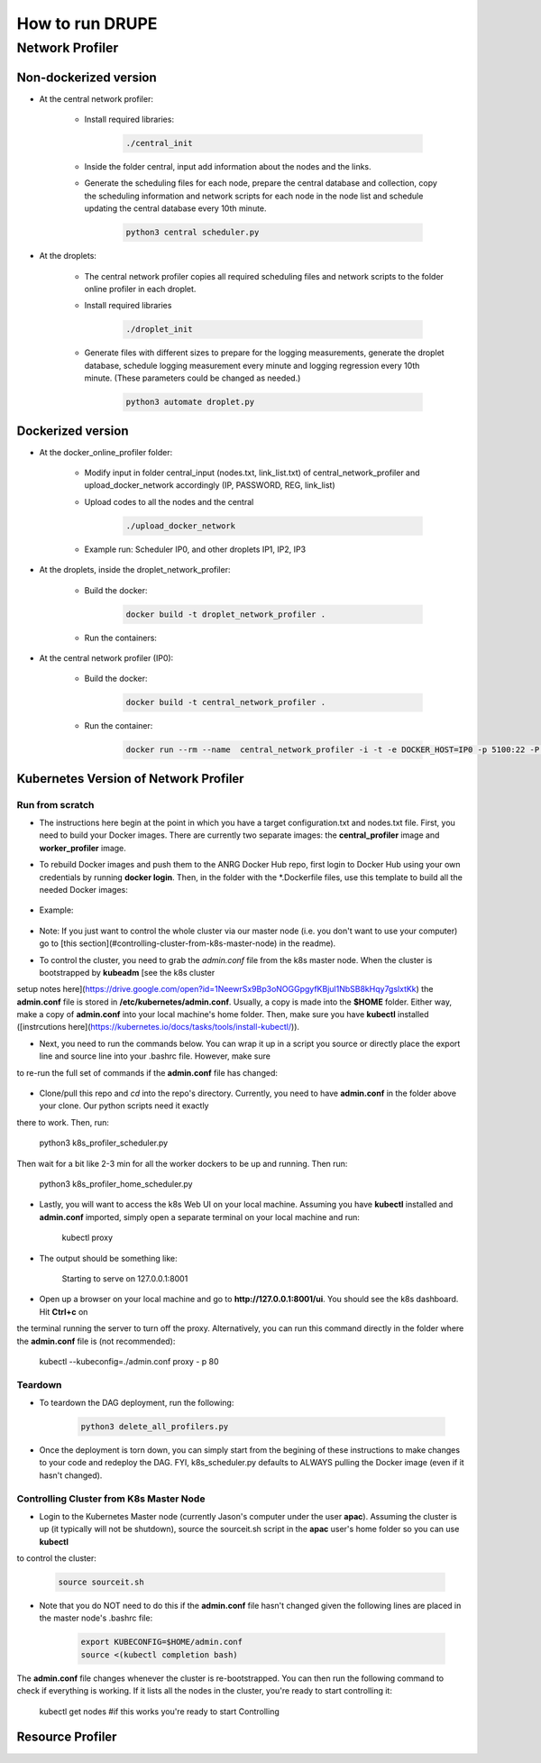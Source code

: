 How to run DRUPE
****************



Network Profiler
================


Non-dockerized version
----------------------

- At the central network profiler:
    
    - Install required libraries: 

		.. code-block:: bash

		    ./central_init 

    - Inside the folder central, input add information about the nodes and the links.
    
    - Generate the scheduling files for each node, prepare the central database and collection, copy the scheduling information and network scripts for each node in the node list and schedule updating the central database every 10th minute.

		.. code-block:: python

		    python3 central scheduler.py 

- At the droplets:

    - The central network profiler copies all required scheduling files and network scripts to the folder online profiler in each droplet.
     
    - Install required libraries

	    .. code-block:: bash

			    ./droplet_init 

    - Generate files with different sizes to prepare for the logging measurements, generate the droplet database, schedule logging measurement every minute and logging regression every 10th minute. (These parameters could be changed as needed.)

    	.. code-block:: python

		    python3 automate droplet.py



Dockerized version
------------------

- At the docker_online_profiler folder:
    
    - Modify input in folder central_input (nodes.txt, link_list.txt) of central_network_profiler and upload_docker_network accordingly (IP, PASSWORD, REG, link_list)

    - Upload codes to all the nodes and the central

    	.. code-block:: bash

		    ./upload_docker_network  

    - Example run: Scheduler IP0, and other droplets IP1, IP2, IP3

- At the droplets, inside the droplet_network_profiler:

    - Build the docker: 

    	.. code-block:: bash

		    docker build -t droplet_network_profiler .

    
    - Run the containers:

    	.. code-block:: bash
    		:linenos:

	        docker run --rm --name droplet_network_profiler -t -i -e DOCKER_HOST=IP1 -p 5100:22 -P droplet_network_profiler
	        docker run --rm --name droplet_network_profiler -t -i -e DOCKER_HOST=IP2 -p 5100:22 -P droplet_network_profiler
	        docker run --rm --name droplet_network_profiler -t -i -e DOCKER_HOST=IP3 -p 5100:22 -P droplet_network_profiler

- At the central network profiler (IP0):
     
    - Build the docker: 

    	.. code-block:: bash

		    docker build -t central_network_profiler .

    - Run the container:

    	.. code-block:: bash

        	docker run --rm --name  central_network_profiler -i -t -e DOCKER_HOST=IP0 -p 5100:22 -P central_network_profiler


Kubernetes Version of Network Profiler
--------------------------------------

Run from scratch
^^^^^^^^^^^^^^^^

- The instructions here begin at the point in which you have a target configuration.txt and nodes.txt file. First, you need to build your Docker images. There are currently two separate images: the **central_profiler** image and **worker_profiler** image.

- To rebuild Docker images and push them to the ANRG Docker Hub repo, first login to Docker Hub using your own credentials by running **docker login**. Then, in the folder with the *.Dockerfile files, use this template to build all the needed Docker images:

	.. code-block:: bash
		:linenos:

	    docker build -f $target_dockerfile . -t $dockerhub_user/$repo_name:$tag
		docker push $dockerhub_user/$repo_name:$tag

	    
- Example:

	.. code-block:: bash
		:linenos:

	    docker build -f Network_Profiler/central_network_profiler/Dockerfile . -t anrg/central_profiler:v1
	    docker push anrg/central_profiler:v1
	    docker build -f Network_Profiler/droplet_network_profiler/Dockerfile . -t anrg/worker_profiler:v1
	    docker push anrg/worker_profiler:v1

- Note: If you just want to control the whole cluster via our master node (i.e. you don't want to use your computer) go to [this section](#controlling-cluster-from-k8s-master-node) in the readme).

- To control the cluster, you need to grab the `admin.conf` file from the k8s master node. When the cluster is bootstrapped by **kubeadm** [see the k8s cluster
setup notes here](https://drive.google.com/open?id=1NeewrSx9Bp3oNOGGpgyfKBjul1NbSB8kHqy7gslxtKk)
the **admin.conf** file is stored in **/etc/kubernetes/admin.conf**. Usually, a copy is made into the **$HOME** folder. Either way, make a copy of **admin.conf** into your 
local machine's home folder. Then, make sure you have **kubectl** installed ([instrcutions 
here](https://kubernetes.io/docs/tasks/tools/install-kubectl/)). 

- Next, you need to run the commands below. You can wrap it up in a script you source or directly place the export line and source line into your .bashrc file. However, make sure 
to re-run the full set of commands if the **admin.conf** file has changed:

	.. code-block:: bash
		:linenos:

	    sudo chown $(id -u):$(id -g) $HOME/admin.conf
	    export KUBECONFIG=$HOME/admin.conf #check if it works with `kubectl get nodes`
	    source <(kubectl completion bash)

- Clone/pull this repo and `cd` into the repo's directory. Currently, you need to have **admin.conf** in the folder above your clone. Our python scripts need it exactly
there to work. Then, run:

	.. code-block:: python

    	python3 k8s_profiler_scheduler.py

Then wait for a bit like 2-3 min for all the worker dockers to be up and running. Then run:

	.. code-block:: python

    	python3 k8s_profiler_home_scheduler.py


- Lastly, you will want to access the k8s Web UI on your local machine. Assuming you have **kubectl** installed and **admin.conf** imported, simply open a separate terminal on your local machine and run:

	.. code-block:: bash

    	kubectl proxy

- The output should be something like:

	.. code-block:: text

    	Starting to serve on 127.0.0.1:8001

- Open up a browser on your local machine and go to **http://127.0.0.1:8001/ui**. You should see the k8s dashboard. Hit **Ctrl+c** on
the terminal running the server to turn off the proxy. Alternatively, you can
run this command directly in the folder where the **admin.conf** file is (not 
recommended):

	.. code-block:: bash
    	
    	kubectl --kubeconfig=./admin.conf proxy - p 80

Teardown
^^^^^^^^

- To teardown the DAG deployment, run the following:
    
    .. code-block:: python

    	python3 delete_all_profilers.py

- Once the deployment is torn down, you can simply start from the begining of these instructions to make changes to your code and redeploy the DAG. FYI, k8s_scheduler.py defaults to ALWAYS pulling the Docker image (even if it hasn't changed).

Controlling Cluster from K8s Master Node
^^^^^^^^^^^^^^^^^^^^^^^^^^^^^^^^^^^^^^^^

- Login to the Kubernetes Master node (currently Jason's computer under the user **apac**). Assuming the cluster is up (it typically will not be shutdown), source the sourceit.sh script in the **apac** user's home folder so you can use **kubectl**
to  control the cluster:
    
    .. code-block:: bash

    	source sourceit.sh

- Note that you do NOT need to do this if the **admin.conf** file hasn't changed  given the following lines are placed in the master node's .bashrc file:

	.. code-block:: bash

	    export KUBECONFIG=$HOME/admin.conf
	    source <(kubectl completion bash)

The **admin.conf** file changes whenever the cluster is re-bootstrapped. You can 
then run the following command to check if everything is working. If it lists 
all the nodes in the cluster, you're ready to start controlling it:

	.. code-block:: bash

    	kubectl get nodes #if this works you're ready to start Controlling

Resource Profiler
----------------
